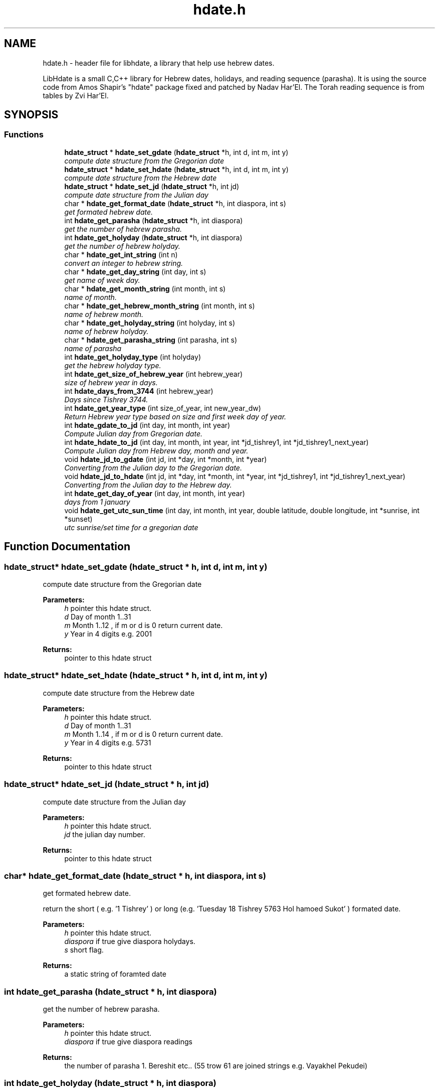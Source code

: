 .\" src/hdate.h File Reference.TH "src/hdate.h" 3 "2 Mar 2005" "Version 1.0" "libhdate" \" -*- nroff -*-
.\" .ad l
.\" .nh
.TH "hdate.h" "3" "2 Mar 2005" "Yaacov Zamir" "libhdate"
.SH "NAME"
hdate.h \- header file for libhdate, a library that help use hebrew dates.
.PP 
LibHdate is a small C,C++ library for Hebrew dates,
holidays, and reading sequence (parasha). It is using 
the source code from Amos Shapir's "hdate" package fixed and 
patched by Nadav Har'El. The Torah reading sequence
is from tables by Zvi Har'El.
.SH "SYNOPSIS"
.br 
.PP 
.SS "Functions"

.in +1c
.ti \-1c
.RI "\fBhdate_struct\fP * \fBhdate_set_gdate\fP (\fBhdate_struct\fP *h, int d, int m, int y)"
.br 
.RI "\fIcompute date structure from the Gregorian date \fP"
.ti \-1c
.RI "\fBhdate_struct\fP * \fBhdate_set_hdate\fP (\fBhdate_struct\fP *h, int d, int m, int y)"
.br 
.RI "\fIcompute date structure from the Hebrew date \fP"
.ti \-1c
.RI "\fBhdate_struct\fP * \fBhdate_set_jd\fP (\fBhdate_struct\fP *h, int jd)"
.br 
.RI "\fIcompute date structure from the Julian day \fP"
.ti \-1c
.RI "char * \fBhdate_get_format_date\fP (\fBhdate_struct\fP *h, int diaspora, int s)"
.br 
.RI "\fIget formated hebrew date. \fP"
.ti \-1c
.RI "int \fBhdate_get_parasha\fP (\fBhdate_struct\fP *h, int diaspora)"
.br 
.RI "\fIget the number of hebrew parasha. \fP"
.ti \-1c
.RI "int \fBhdate_get_holyday\fP (\fBhdate_struct\fP *h, int diaspora)"
.br 
.RI "\fIget the number of hebrew holyday. \fP"
.ti \-1c
.RI "char * \fBhdate_get_int_string\fP (int n)"
.br 
.RI "\fIconvert an integer to hebrew string. \fP"
.ti \-1c
.RI "char * \fBhdate_get_day_string\fP (int day, int s)"
.br 
.RI "\fIget name of week day. \fP"
.ti \-1c
.RI "char * \fBhdate_get_month_string\fP (int month, int s)"
.br 
.RI "\fIname of month. \fP"
.ti \-1c
.RI "char * \fBhdate_get_hebrew_month_string\fP (int month, int s)"
.br 
.RI "\fIname of hebrew month. \fP"
.ti \-1c
.RI "char * \fBhdate_get_holyday_string\fP (int holyday, int s)"
.br 
.RI "\fIname of hebrew holyday. \fP"
.ti \-1c
.RI "char * \fBhdate_get_parasha_string\fP (int parasha, int s)"
.br 
.RI "\fIname of parasha \fP"
.ti \-1c
.RI "int \fBhdate_get_holyday_type\fP (int holyday)"
.br 
.RI "\fIget the hebrew holyday type. \fP"
.ti \-1c
.RI "int \fBhdate_get_size_of_hebrew_year\fP (int hebrew_year)"
.br 
.RI "\fIsize of hebrew year in days. \fP"
.ti \-1c
.RI "int \fBhdate_days_from_3744\fP (int hebrew_year)"
.br 
.RI "\fIDays since Tishrey 3744. \fP"
.ti \-1c
.RI "int \fBhdate_get_year_type\fP (int size_of_year, int new_year_dw)"
.br 
.RI "\fIReturn Hebrew year type based on size and first week day of year. \fP"
.ti \-1c
.RI "int \fBhdate_gdate_to_jd\fP (int day, int month, int year)"
.br 
.RI "\fICompute Julian day from Gregorian date. \fP"
.ti \-1c
.RI "int \fBhdate_hdate_to_jd\fP (int day, int month, int year, int *jd_tishrey1, int *jd_tishrey1_next_year)"
.br 
.RI "\fICompute Julian day from Hebrew day, month and year. \fP"
.ti \-1c
.RI "void \fBhdate_jd_to_gdate\fP (int jd, int *day, int *month, int *year)"
.br 
.RI "\fIConverting from the Julian day to the Gregorian date. \fP"
.ti \-1c
.RI "void \fBhdate_jd_to_hdate\fP (int jd, int *day, int *month, int *year, int *jd_tishrey1, int *jd_tishrey1_next_year)"
.br 
.RI "\fIConverting from the Julian day to the Hebrew day. \fP"
.ti \-1c
.RI "int \fBhdate_get_day_of_year\fP (int day, int month, int year)"
.br 
.RI "\fIdays from 1 january \fP"
.ti \-1c
.RI "void \fBhdate_get_utc_sun_time\fP (int day, int month, int year, double latitude, double longitude, int *sunrise, int *sunset)"
.br 
.RI "\fIutc sunrise/set time for a gregorian date \fP"
.in \-1c
.SH "Function Documentation"
.PP 
.SS "\fBhdate_struct\fP* hdate_set_gdate (\fBhdate_struct\fP * h, int d, int m, int y)"
.PP 
compute date structure from the Gregorian date 
.PP 
\fBParameters:\fP
.RS 4
\fIh\fP pointer this hdate struct. 
.br 
\fId\fP Day of month 1..31 
.br 
\fIm\fP Month 1..12 , if m or d is 0 return current date. 
.br 
\fIy\fP Year in 4 digits e.g. 2001 
.RE
.PP 
\fBReturns:\fP
.RS 4
pointer to this hdate struct 
.RE
.PP 

.SS "\fBhdate_struct\fP* hdate_set_hdate (\fBhdate_struct\fP * h, int d, int m, int y)"
.PP 
compute date structure from the Hebrew date 
.PP 
\fBParameters:\fP
.RS 4
\fIh\fP pointer this hdate struct. 
.br 
\fId\fP Day of month 1..31 
.br 
\fIm\fP Month 1..14 , if m or d is 0 return current date. 
.br 
\fIy\fP Year in 4 digits e.g. 5731 
.RE
.PP 
\fBReturns:\fP
.RS 4
pointer to this hdate struct 
.RE
.PP 

.SS "\fBhdate_struct\fP* hdate_set_jd (\fBhdate_struct\fP * h, int jd)"
.PP 
compute date structure from the Julian day 
.PP 
\fBParameters:\fP
.RS 4
\fIh\fP pointer this hdate struct. 
.br 
\fIjd\fP the julian day number. 
.RE
.PP 
\fBReturns:\fP
.RS 4
pointer to this hdate struct 
.RE
.PP 

.SS "char* hdate_get_format_date (\fBhdate_struct\fP * h, int diaspora, int s)"
.PP 
get formated hebrew date. 
.PP 
return the short ( e.g. '1 Tishrey' ) or long (e.g. 'Tuesday 18 Tishrey 5763 Hol hamoed Sukot' ) formated date.
.PP 
\fBParameters:\fP
.RS 4
\fIh\fP pointer this hdate struct. 
.br 
\fIdiaspora\fP if true give diaspora holydays. 
.br 
\fIs\fP short flag. 
.RE
.PP 
\fBReturns:\fP
.RS 4
a static string of foramted date 
.RE
.PP 

.SS "int hdate_get_parasha (\fBhdate_struct\fP * h, int diaspora)"
.PP 
get the number of hebrew parasha. 
.PP 
\fBParameters:\fP
.RS 4
\fIh\fP pointer this hdate struct. 
.br 
\fIdiaspora\fP if true give diaspora readings 
.RE
.PP 
\fBReturns:\fP
.RS 4
the number of parasha 1. Bereshit etc.. (55 trow 61 are joined strings e.g. Vayakhel Pekudei) 
.RE
.PP 

.SS "int hdate_get_holyday (\fBhdate_struct\fP * h, int diaspora)"
.PP 
get the number of hebrew holyday. 
.PP 
\fBParameters:\fP
.RS 4
\fIh\fP pointer this hdate struct. 
.br 
\fIdiaspora\fP if true give diaspora holydays 
.RE
.PP 
\fBReturns:\fP
.RS 4
the number of holyday. 
.RE
.PP 

.SS "char* hdate_get_int_string (int n)"
.PP 
convert an integer to hebrew string. 
.PP 
\fBParameters:\fP
.RS 4
\fIn\fP The int to convert 
.RE
.PP 
\fBReturns:\fP
.RS 4
a static string of the hebrew number UTF\-8 (logical) 
.RE
.PP 
\fBAttention:\fP
.RS 4
( 0 < n < 10000) 
.RE
.PP 

.SS "char* hdate_get_day_string (int day, int s)"
.PP 
get name of week day. 
.PP 
\fBParameters:\fP
.RS 4
\fIday\fP The number of the day 1..7 (1 \- sun). 
.br 
\fIs\fP short flag true \- returns a short string: sun, false returns: sunday. 
.RE
.PP 
\fBReturns:\fP
.RS 4
a static string of the day of the week 
.RE
.PP 

.SS "char* hdate_get_month_string (int month, int s)"
.PP 
name of month. 
.PP 
\fBParameters:\fP
.RS 4
\fImonth\fP the number of the month 1..12 (1 \- jan). 
.br 
\fIs\fP short flag. 
.RE
.PP 
\fBReturns:\fP
.RS 4
a static string of month name 
.RE
.PP 

.SS "char* hdate_get_hebrew_month_string (int month, int s)"
.PP 
name of hebrew month. 
.PP 
\fBParameters:\fP
.RS 4
\fImonth\fP the number of the month 1..14 (1 \- tishre, 13 \- adar 1, 14 \- adar 2). 
.br 
\fIs\fP short flag. 
.RE
.PP 
\fBReturns:\fP
.RS 4
a static string of month name 
.RE
.PP 

.SS "char* hdate_get_holyday_string (int holyday, int s)"
.PP 
name of hebrew holyday. 
.PP 
\fBParameters:\fP
.RS 4
\fIholyday\fP the holyday number. 
.br 
\fIs\fP short flag. 
.RE
.PP 
\fBReturns:\fP
.RS 4
a static string of holyday name 
.RE
.PP 

.SS "char* hdate_get_parasha_string (int parasha, int s)"
.PP 
name of parasha 
.PP 
\fBParameters:\fP
.RS 4
\fIparasha\fP the number of parasha 1\-Bereshit (55 trow 61 are joined strings e.g. Vayakhel Pekudei) 
.br 
\fIs\fP short flag. 
.RE
.PP 
\fBReturns:\fP
.RS 4
a static string of parasha name 
.RE
.PP 

.SS "int hdate_get_holyday_type (int holyday)"
.PP 
get the hebrew holyday type. 
.PP 
\fBParameters:\fP
.RS 4
\fIholyday\fP the holyday number. 
.RE
.PP 
\fBReturns:\fP
.RS 4
the number of holyday type. 
.RE
.PP 

.SS "int hdate_get_size_of_hebrew_year (int hebrew_year)"
.PP 
size of hebrew year in days. 
.PP 
\fBParameters:\fP
.RS 4
\fIhebrew_year\fP the hebrew year. 
.RE
.PP 
\fBReturns:\fP
.RS 4
size of Hebrew year 
.RE
.PP 

.SS "int hdate_days_from_3744 (int hebrew_year)"
.PP 
Days since Tishrey 3744. 
.PP 
\fBAuthor:\fP
.RS 4
Amos Shapir 1984 (rev. 1985, 1992) Yaacov Zamir 2003\-2005
.RE
.PP 
\fBParameters:\fP
.RS 4
\fIhebrew_year\fP The Hebrew year 
.RE
.PP 
\fBReturns:\fP
.RS 4
Number of days since 3,1,3744 
.RE
.PP 

.SS "int hdate_get_year_type (int size_of_year, int new_year_dw)"
.PP 
Return Hebrew year type based on size and first week day of year. 
.PP 
\fBParameters:\fP
.RS 4
\fIsize_of_year\fP Length of year in days 
.br 
\fInew_year_dw\fP First week day of year 
.RE
.PP 
\fBReturns:\fP
.RS 4
the number for year type (1..14) 
.RE
.PP 

.SS "int hdate_gdate_to_jd (int day, int month, int year)"
.PP 
Compute Julian day from Gregorian date. 
.PP 
\fBAuthor:\fP
.RS 4
Yaacov Zamir (algorithm from Henry F. Fliegel and Thomas C. Van Flandern ,1968)
.RE
.PP 
\fBParameters:\fP
.RS 4
\fIday\fP Day of month 1..31 
.br 
\fImonth\fP Month 1..12 
.br 
\fIyear\fP Year in 4 digits e.g. 2001 
.RE
.PP 
\fBReturns:\fP
.RS 4
the julian day number 
.RE
.PP 

.SS "int hdate_hdate_to_jd (int day, int month, int year, int * jd_tishrey1, int * jd_tishrey1_next_year)"
.PP 
Compute Julian day from Hebrew day, month and year. 
.PP 
\fBAuthor:\fP
.RS 4
Amos Shapir 1984 (rev. 1985, 1992) Yaacov Zamir 2003\-2005
.RE
.PP 
\fBParameters:\fP
.RS 4
\fIday\fP Day of month 1..31 
.br 
\fImonth\fP Month 1..14 (13 \- Adar 1, 14 \- Adar 2) 
.br 
\fIyear\fP Hebrew year in 4 digits e.g. 5753 
.br 
\fIjd_tishrey1\fP return the julian number of 1 Tishrey this year 
.br 
\fIjd_tishrey1\fP return the julian number of 1 Tishrey next year 
.RE
.PP 
\fBReturns:\fP
.RS 4
the julian day number 
.RE
.PP 

.SS "void hdate_jd_to_gdate (int jd, int * day, int * month, int * year)"
.PP 
Converting from the Julian day to the Gregorian date. 
.PP 
\fBAuthor:\fP
.RS 4
Yaacov Zamir (Algorithm, Henry F. Fliegel and Thomas C. Van Flandern ,1968)
.RE
.PP 
\fBParameters:\fP
.RS 4
\fIjd\fP Julian day 
.br 
\fId\fP return Day of month 1..31 
.br 
\fIm\fP return Month 1..12 
.br 
\fIy\fP return Year in 4 digits e.g. 2001 
.RE
.PP 

.SS "void hdate_jd_to_hdate (int jd, int * day, int * month, int * year, int * jd_tishrey1, int * jd_tishrey1_next_year)"
.PP 
Converting from the Julian day to the Hebrew day. 
.PP 
\fBAuthor:\fP
.RS 4
Yaacov Zamir 2005
.RE
.PP 
\fBParameters:\fP
.RS 4
\fIjd\fP Julian day 
.br 
\fIday\fP return Day of month 1..31 
.br 
\fImonth\fP return Month 1..14 (13 \- Adar 1, 14 \- Adar 2) 
.br 
\fIyear\fP return Year in 4 digits e.g. 2001 
.br 
\fIjd_tishrey1\fP return the julian number of 1 Tishrey this year 
.br 
\fIjd_tishrey1\fP return the julian number of 1 Tishrey next year 
.RE
.PP 

.SS "int hdate_get_day_of_year (int day, int month, int year)"
.PP 
days from 1 january 
.PP 
\fBParameters:\fP
.RS 4
\fIday\fP this day of month 
.br 
\fImonth\fP this month 
.br 
\fIyear\fP this year 
.RE
.PP 
\fBReturns:\fP
.RS 4
the days from 1 jan 
.RE
.PP 

.SS "void hdate_get_utc_sun_time (int day, int month, int year, double latitude, double longitude, int * sunrise, int * sunset)"
.PP 
utc sunrise/set time for a gregorian date 
.PP 
\fBParameters:\fP
.RS 4
\fIday\fP this day of month 
.br 
\fImonth\fP this month 
.br 
\fIyear\fP this year 
.br 
\fIlongitude\fP longitude to use in calculations 
.br 
\fIlatitude\fP latitude to use in calculations 
.br 
\fIsunrise\fP return the utc sunrise in minutes 
.br 
\fIsunset\fP return the utc sunset in minutes 
.RE
.PP 

.SH "SEE ALSO"
hdate_struct(3), hcal(1), hdate(1) 
.SH "Author"
.PP 
2005 Yaacov Zmair
Generated automatically by Doxygen for libhdate from the source code.
